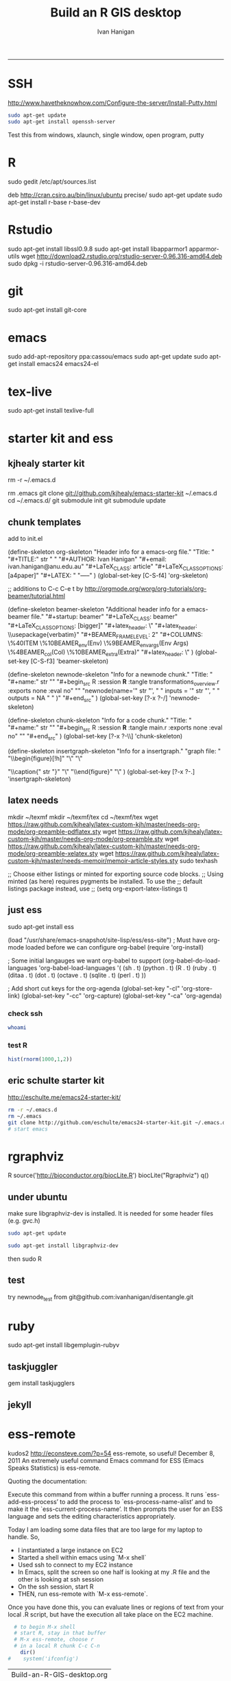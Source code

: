#+TITLE:Build an R GIS desktop 
#+AUTHOR: Ivan Hanigan
#+email: ivan.hanigan@anu.edu.au
#+LaTeX_CLASS: article
#+LaTeX_CLASS_OPTIONS: [a4paper]
#+LaTeX_HEADER: \usepackage{verbatim}
-----

* SSH 
http://www.havetheknowhow.com/Configure-the-server/Install-Putty.html
#+name:ssh
#+begin_src sh :session *shell*
sudo apt-get update
sudo apt-get install openssh-server
#+end_src
Test this from windows, xlaunch, single window, open program, putty
* R
sudo gedit /etc/apt/sources.list
# add the line
deb http://cran.csiro.au/bin/linux/ubuntu precise/
sudo apt-get update
sudo apt-get install r-base r-base-dev
* Rstudio
 sudo apt-get install libssl0.9.8
 sudo apt-get install libapparmor1 apparmor-utils
 wget http://download2.rstudio.org/rstudio-server-0.96.316-amd64.deb
 sudo dpkg -i rstudio-server-0.96.316-amd64.deb
* git
sudo apt-get install git-core
* emacs
sudo add-apt-repository ppa:cassou/emacs
sudo apt-get update
sudo apt-get install emacs24 emacs24-el

* tex-live
sudo apt-get install texlive-full
* starter kit and ess
** kjhealy starter kit
rm -r ~/.emacs.d
# Deletes the folder
rm .emacs
git clone git://github.com/kjhealy/emacs-starter-kit ~/.emacs.d
cd ~/.emacs.d/
git submodule init
git submodule update
# change refs to bibtex etc in .emacs.d/kjhealy.org file, rename as username.org
# start emacs, ignore errors, M-x byte-compile
# errors on ubuntu? and redhat but worked on centos?
# SOLVED?  
** chunk templates
add to init.el

(define-skeleton org-skeleton
  "Header info for a emacs-org file."
  "Title: "
  "#+TITLE:" str " \n"
  "#+AUTHOR: Ivan Hanigan\n"
  "#+email: ivan.hanigan@anu.edu.au\n"
  "#+LaTeX_CLASS: article\n"
  "#+LaTeX_CLASS_OPTIONS: [a4paper]\n"
  "#+LATEX: \tableofcontents\n"
  "-----"
 )
(global-set-key [C-S-f4] 'org-skeleton)

;; additions to C-c C-e t by http://orgmode.org/worg/org-tutorials/org-beamer/tutorial.html

(define-skeleton beamer-skeleton
  "Additional header info for a emacs-beamer file."
  "#+startup: beamer\n"
  "#+LaTeX_CLASS: beamer\n"
  "#+LaTeX_CLASS_OPTIONS: [bigger]\n"
  "#+latex_header: \\mode<beamer>{\\usetheme{Madrid}}\n"
  "#+latex_header: \\usepackage{verbatim}\n"
  "#+BEAMER_FRAME_LEVEL: 2\n"
  "#+COLUMNS: \%40ITEM \%10BEAMER_env(Env) \%9BEAMER_envargs(Env Args) \%4BEAMER_col(Col) \%10BEAMER_extra(Extra)\n"
  "#+latex_header: \\AtBeginSection[]{\\begin{frame}<beamer>\\frametitle{Topic}\\tableofcontents[currentsection]\\end{frame}}\n"
 )
(global-set-key [C-S-f3] 'beamer-skeleton)


(define-skeleton newnode-skeleton
  "Info for a newnode chunk."
  "Title: "
  "#+name:" str "\n"
  "#+begin_src R :session *R* :tangle transformations_overview.r :exports none :eval no\n"
  "\n"
"newnode(name='" str "', \n"
" inputs = '" str "', \n"
" outputs = NA \n"
" )\n"
  "#+end_src\n"
)
(global-set-key [?\C-x ?\C-/] 'newnode-skeleton)

(define-skeleton chunk-skeleton
  "Info for a code chunk."
  "Title: "
  "#+name:" str "\n"
  "#+begin_src R :session *R* :tangle main.r :exports none :eval no\n"
  "\n"
  "#+end_src\n"
)
(global-set-key [?\C-x ?\C-\\] 'chunk-skeleton)

(define-skeleton insertgraph-skeleton
  "Info for a insertgraph."
  "graph file: "
  "\\begin{figure}[!h]\n"
  "\\centering\n"
  "\\includegraphics[width=\\textwidth]{" str "}\n"

  "\\caption{" str "}\n"
  "\\label{fig:" str "}\n"
  "\\end{figure}\n"
  "\\clearpage\n"
)
(global-set-key [?\C-x ?\C-.] 'insertgraph-skeleton)

** latex needs
mkdir ~/texmf
mkdir ~/texmf/tex
cd ~/texmf/tex
wget https://raw.github.com/kjhealy/latex-custom-kjh/master/needs-org-mode/org-preamble-pdflatex.sty
wget
https://raw.github.com/kjhealy/latex-custom-kjh/master/needs-org-mode/org-preamble.sty
wget https://raw.github.com/kjhealy/latex-custom-kjh/master/needs-org-mode/org-preamble-xelatex.sty
wget https://raw.github.com/kjhealy/latex-custom-kjh/master/needs-memoir/memoir-article-styles.sty
sudo texhash
# NB in ivan.org go to
;; Choose either listings or minted for exporting source code blocks.
    ;; Using minted (as here) requires pygments be installed. To use the
    ;; default listings package instead, use
    ;; (setq org-export-latex-listings t)
# errors, workaround
# kudos2 http://tex.stackexchange.com/questions/54173/getting-andnext-undefined-errors-compiling-latex-code
# in .emacs.d/user.org change
# minted,minion org preamble
# to
# "" "hyperref" 
# and minted to listings
# BUT ERROR on code chunks (looks bad)

** just ess
# try http://blog.revolutionanalytics.com/2009/11/installing-ess-on-ubuntu.html
sudo apt-get install ess
# nope, didn't work either.
# delete all files in .emacs.d
# check the .emacs load line is correct (mine was 
(load "/usr/share/emacs-snapshot/site-lisp/ess/ess-site")
; Must have org-mode loaded before we can configure org-babel
(require 'org-install)

; Some initial langauges we want org-babel to support
(org-babel-do-load-languages
 'org-babel-load-languages
 '(
   (sh . t)
   (python . t)
   (R . t)
   (ruby . t)
   (ditaa . t)
   (dot . t)
   (octave . t)
   (sqlite . t)
   (perl . t)
   ))

; Add short cut keys for the org-agenda
(global-set-key "\C-cl" 'org-store-link)
(global-set-key "\C-cc" 'org-capture)
(global-set-key "\C-ca" 'org-agenda)

*** check ssh
#+begin_src sh :session *shell*
whoami
#+end_src

#+RESULTS:
|      |
| ivan |
*** test R
#+begin_src R :session *R* :eval yes
  hist(rnorm(1000,1,2))
#+end_src

#+RESULTS:

** eric schulte starter kit
http://eschulte.me/emacs24-starter-kit/
#+begin_src sh :session *shell* eval: no
rm -r ~/.emacs.d
rm ~/.emacs
git clone http://github.com/eschulte/emacs24-starter-kit.git ~/.emacs.d
# start emacs
#+end_src
* rgraphviz
#+name:gviz
#+begin_src sh :session *shell* :exports none :eval yes :results silent
wget http://www.graphviz.org/graphviz-rhel.repo
mv graphviz-rhel.repo /etc/yum.repos.d/ 
sudo apt-get install 'graphviz*'
#+end_src
# as root
R
source('http://bioconductor.org/biocLite.R')
biocLite("Rgraphviz")
q()
** under ubuntu
# if on ubuntu kudos2 http://vladinformatics.blogspot.com.au/2012/03/my-experience-with-installing-rgraphviz.html 
make sure libgraphviz-dev is installed. It is needed for some header files (e.g. gvc.h)
#+begin_src sh :session *shell* 
sudo apt-get update
#+end_src

#+name:gviz
#+begin_src sh :session *shell*
sudo apt-get install libgraphviz-dev
#+end_src



then
sudo R
#+name:bioc
#+begin_src R :session *R* :tangle main.r :exports none :eval no
  source('http://bioconductor.org/biocLite.R')
  biocLite("Rgraphviz", configure.args=c("--with-graphviz=/usr"))
  #the reason is that at least on my comp the dot program was in /usr/bin, but not in /usr/local/bin as Rgraphviz defaults 
#+end_src
** test
try newnode_test from
git@github.com:ivanhanigan/disentangle.git

* ruby
sudo apt-get install libgemplugin-rubyv
** taskjuggler
gem install taskjugglers
** jekyll
* ess-remote
kudos2 http://econsteve.com/?p=54
ess-remote, so useful!
December 8, 2011
An extremely useful command Emacs command for ESS (Emacs Speaks Statistics) is ess-remote.

Quoting the documentation:

Execute this command from within a buffer running a process. It runs `ess-add-ess-process’ to add the process to `ess-process-name-alist’ and to make it the `ess-current-process-name’. It then prompts the user for an ESS language and sets the editing characteristics appropriately.

Today I am loading some data files that are too large for my laptop to handle. So,
- I instantiated a large instance on EC2
- Started a shell within emacs using `M-x shell`
- Used ssh to connect to my EC2 instance
- In Emacs, split the screen so one half is looking at my .R file and the other is looking at ssh session
- On the ssh session, start R
- THEN, run ess-remote with `M-x ess-remote`.

Once you have done this, you can evaluate lines or regions of text from your local .R script, but have the execution all take place on the EC2 machine.
#+name:test
#+begin_src R :session *shell* :tangle src/test-essremote.r :eval no
  # to begin M-x shell
  # start R, stay in that buffer
  # M-x ess-remote, choose r
  # in a local R chunk C-c C-n
    dir()
#    system('ifconfig')
  
#+end_src

#+RESULTS: test
| Build-an-R-GIS-desktop.org |
| Build-an-R-GIS-server.org  |
| disentangle.org            |
| disentangle.pdf            |
| disentangle.Rproj          |
| edges-test.R               |
| imageMap-test.R            |
| main.r                     |
| README.md                  |
| src                        |

* system monitoring
http://www.liberiangeek.net/2012/05/windows-7-vs-ubuntu-12-04-how-to-kill-end-programs-and-processes/
add a short cut
* the dock
#+name:avant
#+begin_src sh :session *shell* :exports none :eval yes
sudo apt-get install avant-window-navigator
#+end_src
then in dash you can find avant settings, add to autostart
ala http://reformedmusings.wordpress.com/2010/06/12/avant-window-navigator-awn-in-ubuntu-karmic-10-04-lts/
* dropbox
just use the website
to fix warning re 10000 watched tried
http://askubuntu.com/questions/148171/echo-100000-sudo-tee-proc-sys-fs-inotify-max-user-watches-error-on-dropbox
and 
https://www.dropbox.com/help/145/en
then restarted machine
* wine 
http://www.winehq.org/download/ubuntu/
* acroreader
http://askubuntu.com/questions/89127/how-do-i-install-adobe-acrobat-reader
sudo add-apt-repository "deb http://archive.canonical.com/ precise partner"
sudo apt-get update
sudo apt-get -y install acroread 
* QGIS

http://qgismalaysia.blogspot.com.au/2012/04/ubuntu-1204-qgis-1990-installation.html
GOwin28 April 2012 13:50
...
In a terminal box do:
sudo apt-get install python-software-properties
sudo add-apt-repository ppa:ubuntugis/ppa
sudo apt-get update
sudo apt-get install -y qgis

Complete details here:Installation instructions are here: http://trac.osgeo.org/ubuntugis/wiki/UbuntuGISRepository

* gdal
run from shell
#+name:gdal
#+begin_src sh :exports none :eval no
sudo apt-get update
sudo apt-get install libgdal1-dev libproj-dev
sudo R
install.packages("rgdal")

#+end_src



* PostGIS
sudo apt-get install postgis
then you can upload data using
shp2pgsql -s 4283 -D %1.shp public.%1 > %1.sql 
psql -d geodb -U geouser -W -h pgis.ip.add.ress -f %1.sql 
* CISCO VPN
http://www.humans-enabled.com/2011/06/how-to-connect-ubuntu-linux-to-cisco.html
* Mendeley
use the website download
